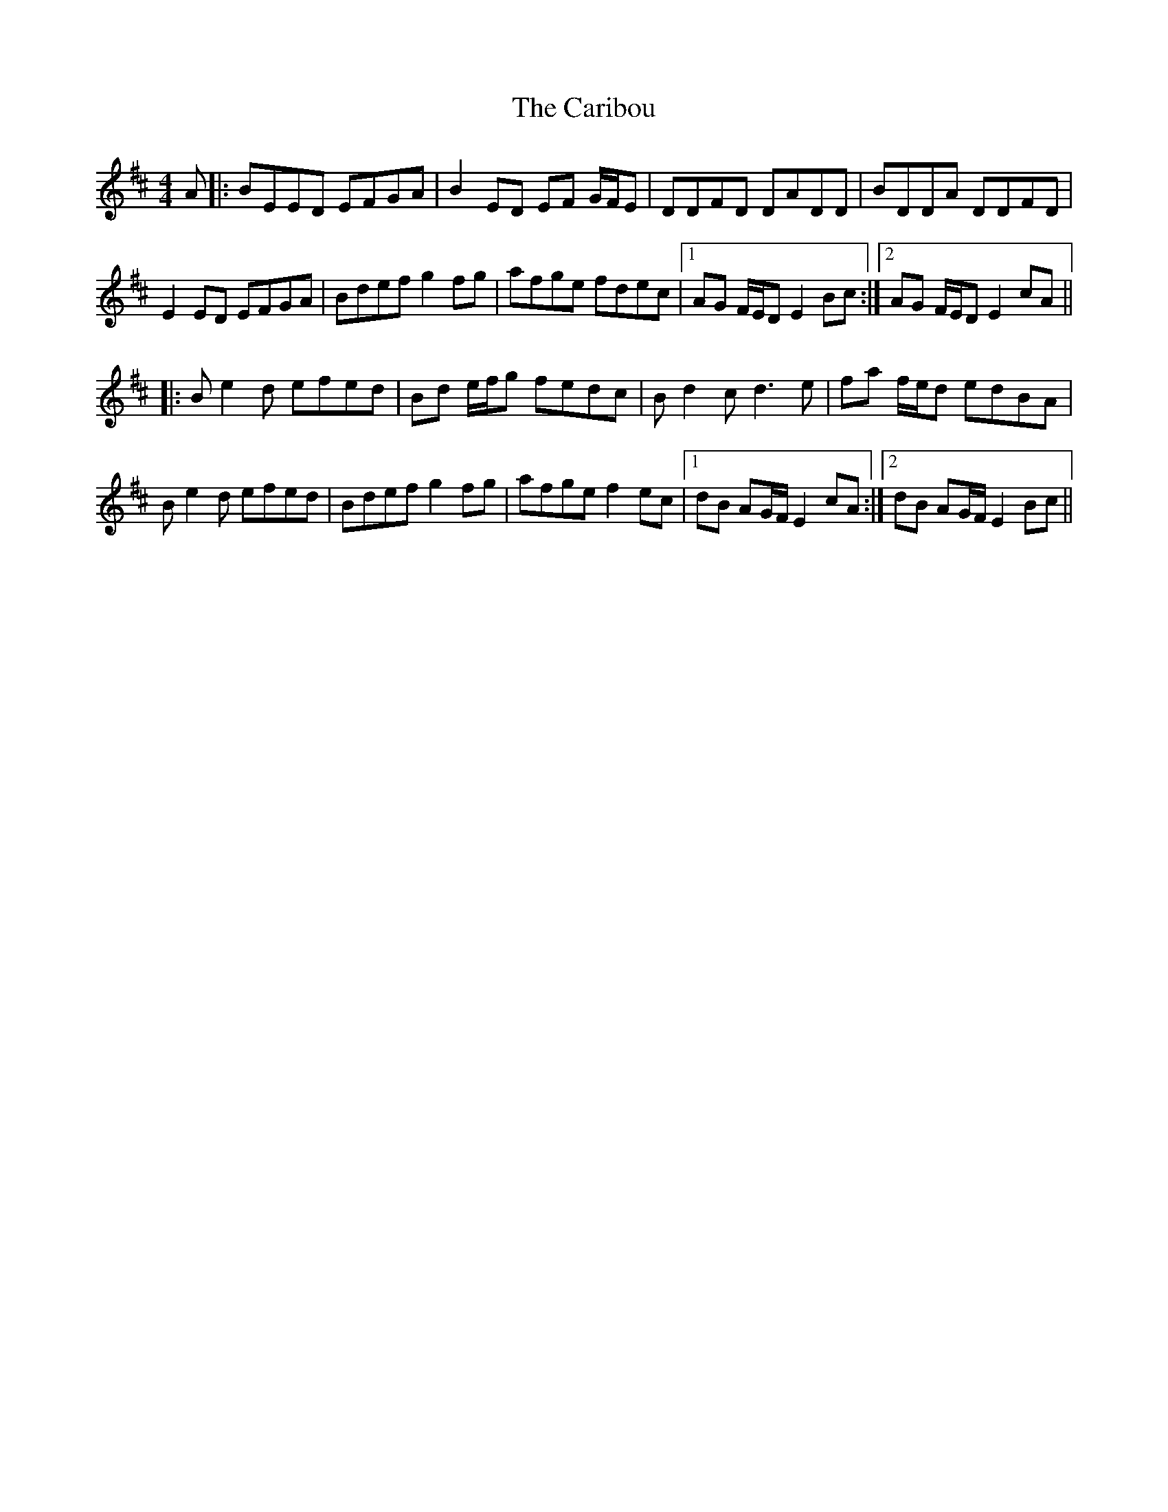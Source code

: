 X: 6203
T: Caribou, The
R: reel
M: 4/4
K: Edorian
A|:BEED EFGA|B2ED EF G/F/E|DDFD DADD|BDDA DDFD|
E2 ED EFGA|Bdef g2fg|afge fdec|1 AG F/E/D E2Bc:|2 AG F/E/D E2 cA||
|:Be2d efed|Bd e/f/g fedc|Bd2c d3e|fa f/e/d edBA|
Be2d efed|Bdef g2fg|afge f2ec|1 dB AG/F/ E2 cA:|2 dB AG/F/ E2 Bc||

